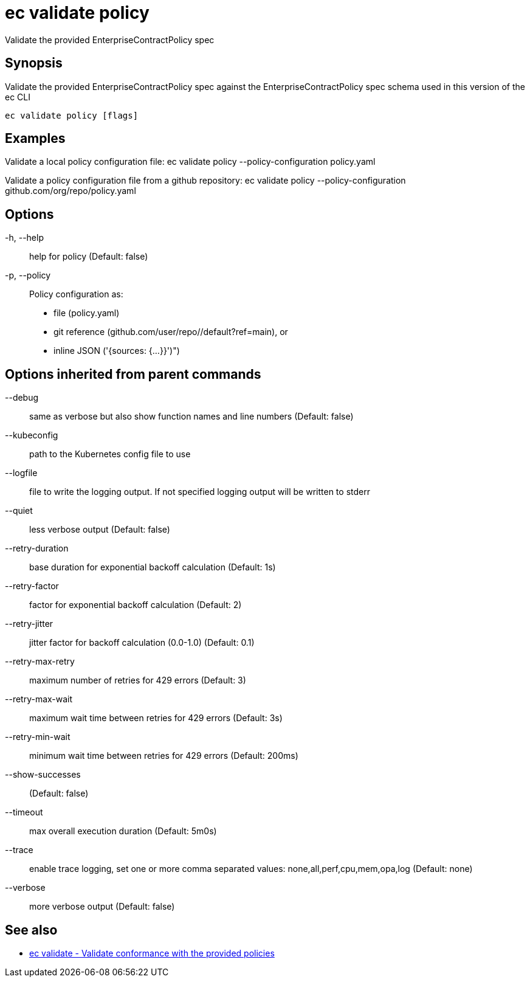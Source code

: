 = ec validate policy

Validate the provided EnterpriseContractPolicy spec

== Synopsis

Validate the provided EnterpriseContractPolicy spec against the EnterpriseContractPolicy spec schema used in this version of the ec CLI

[source,shell]
----
ec validate policy [flags]
----

== Examples
Validate a local policy configuration file:
ec validate policy --policy-configuration policy.yaml

Validate a policy configuration file from a github repository:
ec validate policy --policy-configuration github.com/org/repo/policy.yaml

== Options

-h, --help:: help for policy (Default: false)
-p, --policy:: Policy configuration as:
* file (policy.yaml)
* git reference (github.com/user/repo//default?ref=main), or
* inline JSON ('{sources: {...}}')")

== Options inherited from parent commands

--debug:: same as verbose but also show function names and line numbers (Default: false)
--kubeconfig:: path to the Kubernetes config file to use
--logfile:: file to write the logging output. If not specified logging output will be written to stderr
--quiet:: less verbose output (Default: false)
--retry-duration:: base duration for exponential backoff calculation (Default: 1s)
--retry-factor:: factor for exponential backoff calculation (Default: 2)
--retry-jitter:: jitter factor for backoff calculation (0.0-1.0) (Default: 0.1)
--retry-max-retry:: maximum number of retries for 429 errors (Default: 3)
--retry-max-wait:: maximum wait time between retries for 429 errors (Default: 3s)
--retry-min-wait:: minimum wait time between retries for 429 errors (Default: 200ms)
--show-successes::  (Default: false)
--timeout:: max overall execution duration (Default: 5m0s)
--trace:: enable trace logging, set one or more comma separated values: none,all,perf,cpu,mem,opa,log (Default: none)
--verbose:: more verbose output (Default: false)

== See also

 * xref:ec_validate.adoc[ec validate - Validate conformance with the provided policies]

